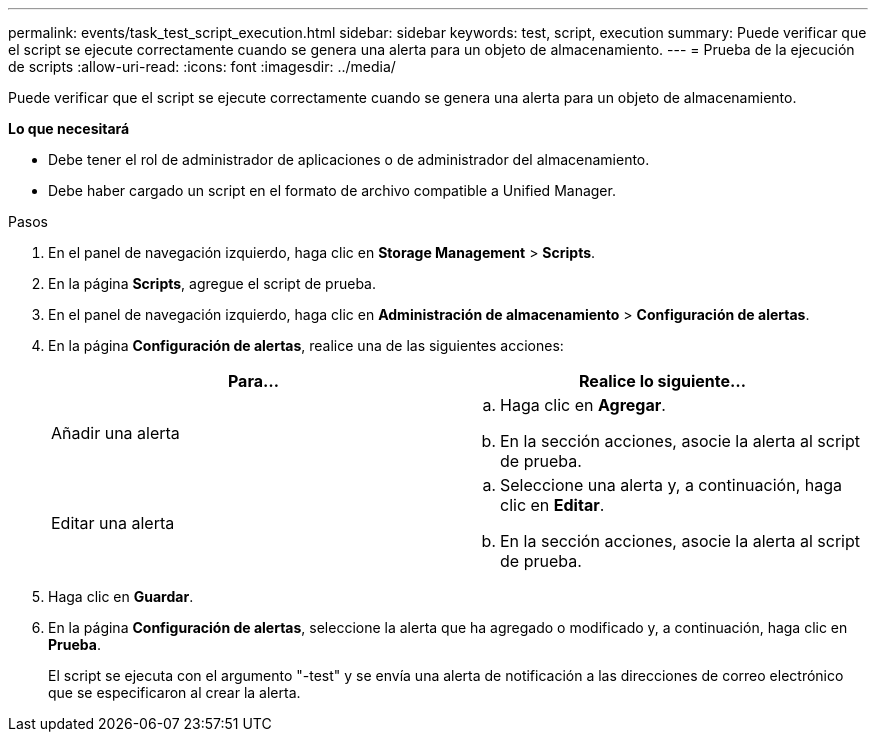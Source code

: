 ---
permalink: events/task_test_script_execution.html 
sidebar: sidebar 
keywords: test, script, execution 
summary: Puede verificar que el script se ejecute correctamente cuando se genera una alerta para un objeto de almacenamiento. 
---
= Prueba de la ejecución de scripts
:allow-uri-read: 
:icons: font
:imagesdir: ../media/


[role="lead"]
Puede verificar que el script se ejecute correctamente cuando se genera una alerta para un objeto de almacenamiento.

*Lo que necesitará*

* Debe tener el rol de administrador de aplicaciones o de administrador del almacenamiento.
* Debe haber cargado un script en el formato de archivo compatible a Unified Manager.


.Pasos
. En el panel de navegación izquierdo, haga clic en *Storage Management* > *Scripts*.
. En la página *Scripts*, agregue el script de prueba.
. En el panel de navegación izquierdo, haga clic en *Administración de almacenamiento* > *Configuración de alertas*.
. En la página *Configuración de alertas*, realice una de las siguientes acciones:
+
|===
| Para... | Realice lo siguiente... 


 a| 
Añadir una alerta
 a| 
.. Haga clic en *Agregar*.
.. En la sección acciones, asocie la alerta al script de prueba.




 a| 
Editar una alerta
 a| 
.. Seleccione una alerta y, a continuación, haga clic en *Editar*.
.. En la sección acciones, asocie la alerta al script de prueba.


|===
. Haga clic en *Guardar*.
. En la página *Configuración de alertas*, seleccione la alerta que ha agregado o modificado y, a continuación, haga clic en *Prueba*.
+
El script se ejecuta con el argumento "-test" y se envía una alerta de notificación a las direcciones de correo electrónico que se especificaron al crear la alerta.


